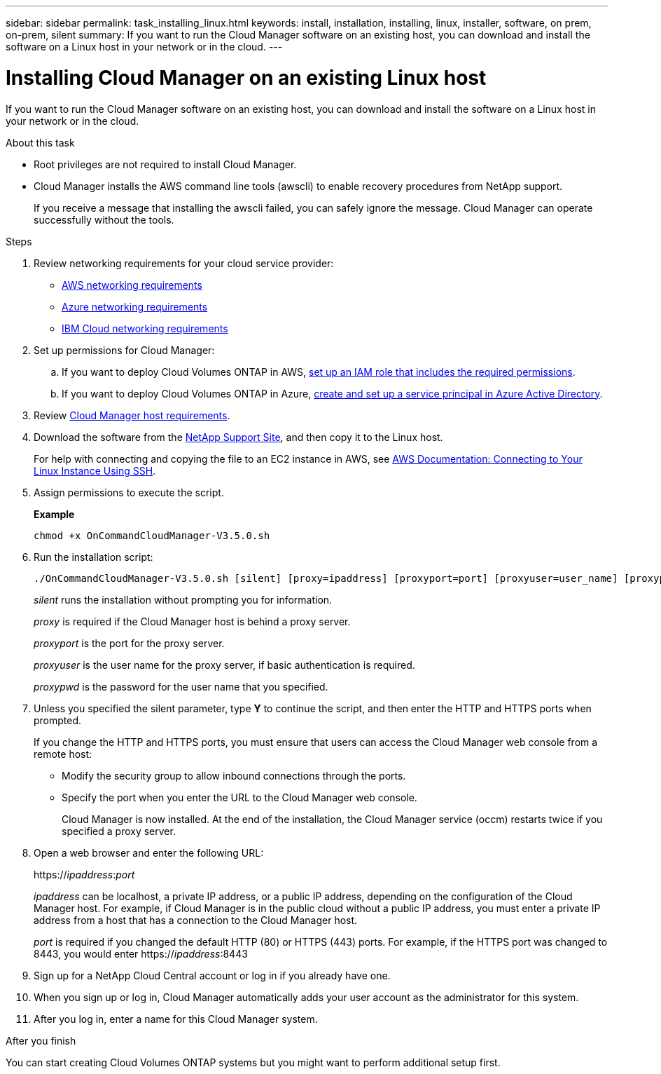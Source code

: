 ---
sidebar: sidebar
permalink: task_installing_linux.html
keywords: install, installation, installing, linux, installer, software, on prem, on-prem, silent
summary: If you want to run the Cloud Manager software on an existing host, you can download and install the software on a Linux host in your network or in the cloud.
---

= Installing Cloud Manager on an existing Linux host
:toc: macro
:hardbreaks:
:toclevels: 1
:nofooter:
:icons: font
:linkattrs:
:imagesdir: ./media/

[.lead]
If you want to run the Cloud Manager software on an existing host, you can download and install the software on a Linux host in your network or in the cloud.

.About this task

* Root privileges are not required to install Cloud Manager.

* Cloud Manager installs the AWS command line tools (awscli) to enable recovery procedures from NetApp support.
+
If you receive a message that installing the awscli failed, you can safely ignore the message. Cloud Manager can operate successfully without the tools.

.Steps

. Review networking requirements for your cloud service provider:

* link:reference_networking_aws.html[AWS networking requirements]
* link:reference_networking_azure.html[Azure networking requirements]
* link:reference_networking_ibm.html[IBM Cloud networking requirements]

. Set up permissions for Cloud Manager:

.. If you want to deploy Cloud Volumes ONTAP in AWS, link:task_granting_aws_permissions.html[set up an IAM role that includes the required permissions].

.. If you want to deploy Cloud Volumes ONTAP in Azure, link:task_creating_service_principal.html[create and set up a service principal in Azure Active Directory].

. Review link:reference_cloud_mgr_reqs.html[Cloud Manager host requirements].

. Download the software from the http://mysupport.netapp.com/NOW/cgi-bin/software[NetApp Support Site^], and then copy it to the Linux host.
+
For help with connecting and copying the file to an EC2 instance in AWS, see http://docs.aws.amazon.com/AWSEC2/latest/UserGuide/AccessingInstancesLinux.html[AWS Documentation: Connecting to Your Linux Instance Using SSH^].

. Assign permissions to execute the script.
+
*Example*
+
 chmod +x OnCommandCloudManager-V3.5.0.sh

. Run the installation script:
+
 ./OnCommandCloudManager-V3.5.0.sh [silent] [proxy=ipaddress] [proxyport=port] [proxyuser=user_name] [proxypwd=password]
+
_silent_ runs the installation without prompting you for information.
+
_proxy_ is required if the Cloud Manager host is behind a proxy server.
+
_proxyport_ is the port for the proxy server.
+
_proxyuser_ is the user name for the proxy server, if basic authentication is required.
+
_proxypwd_ is the password for the user name that you specified.

. Unless you specified the silent parameter, type *Y* to continue the script, and then enter the HTTP and HTTPS ports when prompted.
+
If you change the HTTP and HTTPS ports, you must ensure that users can access the Cloud Manager web console from a remote host:

* Modify the security group to allow inbound connections through the ports.

* Specify the port when you enter the URL to the Cloud Manager web console.
+
Cloud Manager is now installed. At the end of the installation, the Cloud Manager service (occm) restarts twice if you specified a proxy server.

. Open a web browser and enter the following URL:
+
https://_ipaddress_:__port__
+
_ipaddress_ can be localhost, a private IP address, or a public IP address, depending on the configuration of the Cloud Manager host. For example, if Cloud Manager is in the public cloud without a public IP address, you must enter a private IP address from a host that has a connection to the Cloud Manager host.
+
_port_ is required if you changed the default HTTP (80) or HTTPS (443) ports. For example, if the HTTPS port was changed to 8443, you would enter https://_ipaddress_:8443

. Sign up for a NetApp Cloud Central account or log in if you already have one.

. When you sign up or log in, Cloud Manager automatically adds your user account as the administrator for this system.

. After you log in, enter a name for this Cloud Manager system.

.After you finish

You can start creating Cloud Volumes ONTAP systems but you might want to perform additional setup first.
